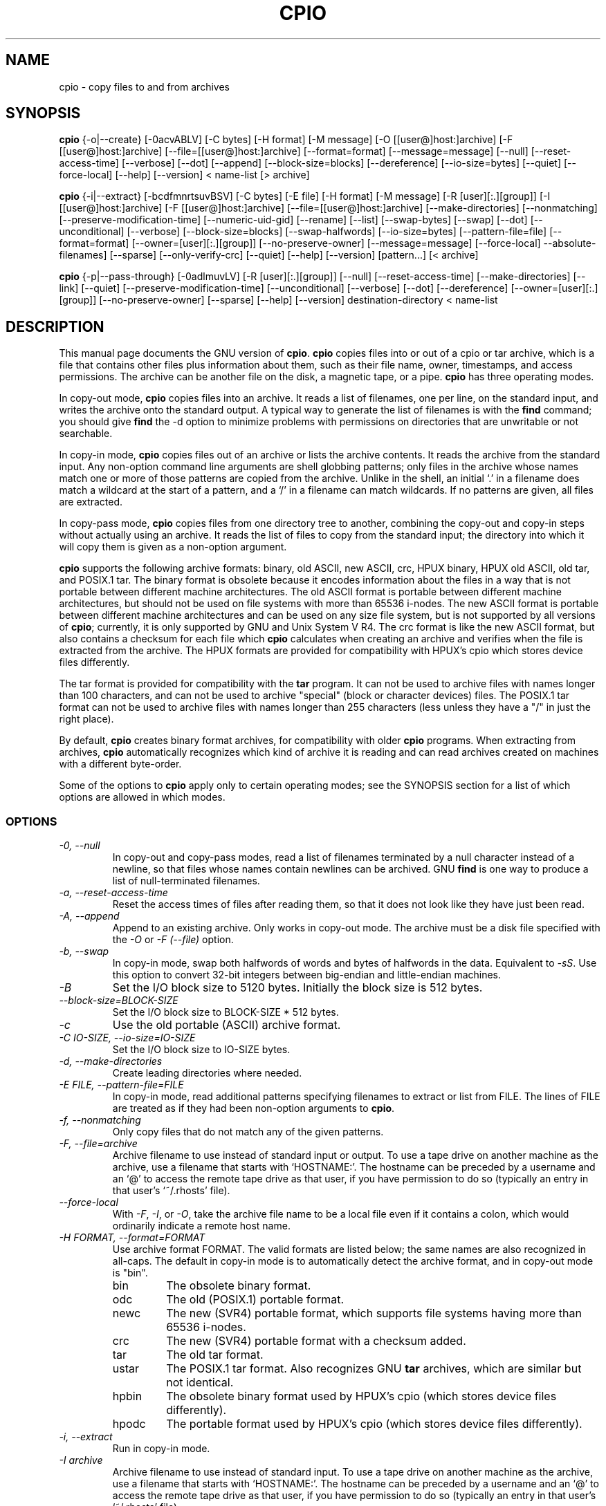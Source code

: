 .TH CPIO 1L \" -*- nroff -*-
.SH NAME
cpio \- copy files to and from archives
.SH SYNOPSIS
.B cpio
{\-o|\-\-create} [\-0acvABLV] [\-C bytes] [\-H format] [\-M message]
[\-O [[user@]host:]archive] [\-F [[user@]host:]archive]
[\-\-file=[[user@]host:]archive] [\-\-format=format] [\-\-message=message]
[\-\-null] [\-\-reset-access-time] [\-\-verbose] [\-\-dot] [\-\-append]
[\-\-block-size=blocks] [\-\-dereference] [\-\-io-size=bytes] [\-\-quiet]
[\-\-force\-local] [\-\-help] [\-\-version] < name-list [> archive]

.B cpio
{\-i|\-\-extract} [\-bcdfmnrtsuvBSV] [\-C bytes] [\-E file] [\-H format]
[\-M message] [\-R [user][:.][group]] [\-I [[user@]host:]archive]
[\-F [[user@]host:]archive] [\-\-file=[[user@]host:]archive]
[\-\-make-directories] [\-\-nonmatching] [\-\-preserve-modification-time]
[\-\-numeric-uid-gid] [\-\-rename] [\-\-list] [\-\-swap-bytes] [\-\-swap] [\-\-dot]
[\-\-unconditional] [\-\-verbose] [\-\-block-size=blocks] [\-\-swap-halfwords]
[\-\-io-size=bytes] [\-\-pattern-file=file] [\-\-format=format]
[\-\-owner=[user][:.][group]] [\-\-no-preserve-owner] [\-\-message=message]
[\-\-force\-local] \-\-absolute\-filenames] [\-\-sparse] [\-\-only\-verify\-crc]
[\-\-quiet] [\-\-help] [\-\-version] [pattern...] [< archive]

.B cpio
{\-p|\-\-pass-through} [\-0adlmuvLV] [\-R [user][:.][group]]
[\-\-null] [\-\-reset-access-time] [\-\-make-directories] [\-\-link] [\-\-quiet]
[\-\-preserve-modification-time] [\-\-unconditional] [\-\-verbose] [\-\-dot]
[\-\-dereference] [\-\-owner=[user][:.][group]] [\-\-no-preserve-owner]
[\-\-sparse] [\-\-help] [\-\-version] destination-directory < name-list
.SH DESCRIPTION
This manual page
documents the GNU version of
.BR cpio .
.B cpio
copies files into or out of a cpio or tar archive, which is a file that
contains other files plus information about them, such as their
file name, owner, timestamps, and access permissions.  The archive can
be another file on the disk, a magnetic tape, or a pipe.
.B cpio
has three operating modes.
.PP
In copy-out mode,
.B cpio
copies files into an archive.  It reads a list of filenames, one per
line, on the standard input, and writes the archive onto the standard
output.  A typical way to generate the list of filenames is with the
.B find
command; you should give
.B find
the \-d option to minimize problems with permissions on
directories that are unwritable or not searchable.
.PP
In copy-in mode,
.B cpio
copies files out of an archive or lists the archive contents.  It
reads the archive from the standard input.  Any non-option command
line arguments are shell globbing patterns; only files in the archive
whose names match one or more of those patterns are copied from the
archive.  Unlike in the shell, an initial `.' in a filename does
match a wildcard at the start of a pattern, and a `/' in a filename
can match wildcards.  If no patterns are given, all files are
extracted.
.PP
In copy-pass mode,
.B cpio
copies files from one directory tree to another, combining the
copy-out and copy-in steps without actually using an archive.
It reads the list of files to copy from the standard input; the
directory into which it will copy them is given as a non-option
argument.
.PP
.B cpio
supports the following archive formats: binary, old ASCII, new
ASCII, crc, HPUX binary, HPUX old ASCII, old tar, and POSIX.1 tar.  
The binary format 
is obsolete because it encodes information about the files in a way
that is not portable between different machine architectures.
The old ASCII format is portable between different machine architectures,
but should not be used on file systems with more than 65536 i-nodes.
The new ASCII format is portable between different machine architectures
and can be used on any size file system, but is not supported by all
versions of
.BR cpio ;
currently, it is only supported by GNU and Unix System V R4.
The crc format is
like the new ASCII format, but also contains a checksum for each file
which
.B cpio 
calculates when creating an archive
and verifies when the file is extracted from the archive.
The HPUX formats are provided for compatibility with HPUX's cpio which
stores device files differently.
.PP
The tar format is provided for compatibility with
the
.B tar
program.  It can not be used to archive files with names
longer than 100 characters, and can not be used to archive "special"
(block or character devices) files.
The POSIX.1 tar format can not be used to archive files with names longer
than 255 characters (less unless they have a "/" in just the right place).
.PP
By default,  
.B cpio
creates binary format archives, for compatibility with
older
.B cpio
programs.
When extracting from archives,
.B cpio
automatically recognizes which kind of archive it is reading and can
read archives created on machines with a different byte-order.
.PP
Some of the options to
.B cpio
apply only to certain operating modes; see the SYNOPSIS section for a
list of which options are allowed in which modes.
.SS OPTIONS
.TP
.I "\-0, \-\-null"
In copy-out and copy-pass modes, read a list of filenames terminated
by a null character instead of a newline, so that files whose names
contain newlines can be archived.  GNU
.B find
is one way to produce a list of null-terminated filenames.
.TP
.I "\-a, \-\-reset-access-time"
Reset the access times of files after reading them, so that it does
not look like they have just been read.
.TP
.I "\-A, \-\-append"
Append to an existing archive.  Only works in copy-out mode.  The
archive must be a disk file specified with the
.I \-O
or
.I "\-F (\-\-file)"
option.
.TP
.I "\-b, \-\-swap"
In copy-in mode, swap both halfwords of words and bytes of halfwords
in the data.  Equivalent to
.IR "\-sS" .
Use this option to convert 32-bit integers between big-endian and
little-endian machines.
.TP
.I "\-B"
Set the I/O block size to 5120 bytes.  Initially the block size is 512
bytes.
.TP
.I "\-\-block-size=BLOCK-SIZE"
Set the I/O block size to BLOCK-SIZE * 512 bytes.
.TP
.I "\-c"
Use the old portable (ASCII) archive format.
.TP
.I "\-C IO-SIZE, \-\-io-size=IO-SIZE"
Set the I/O block size to IO-SIZE bytes.
.TP
.I "\-d, \-\-make-directories"
Create leading directories where needed.
.TP
.I "\-E FILE, \-\-pattern-file=FILE"
In copy-in mode, read additional patterns specifying filenames to
extract or list from FILE.  The lines of FILE are treated as if they
had been non-option arguments to
.BR cpio .
.TP
.I "\-f, \-\-nonmatching"
Only copy files that do not match any of the given patterns.
.TP
.I "\-F, \-\-file=archive"
Archive filename to use instead of standard input or output.  To use a
tape drive on another machine as the archive, use a filename that
starts with `HOSTNAME:'.  The hostname can be preceded by a
username and an `@' to access the remote tape drive as that user, if
you have permission to do so (typically an entry in that user's
`~/.rhosts' file).
.TP
.I "\-\-force-local"
With
.IR \-F ,
.IR \-I ,
or
.IR \-O ,
take the archive file name to be a local file even if it contains a
colon, which would ordinarily indicate a remote host name.
.TP
.I "\-H FORMAT, \-\-format=FORMAT"
Use archive format FORMAT.  The valid formats are listed below;
the same names are also recognized in all-caps.  The default in
copy-in mode is to automatically detect the archive format, and in
copy-out mode is "bin".
.RS
.IP bin
The obsolete binary format.
.IP odc
The old (POSIX.1) portable format.
.IP newc
The new (SVR4) portable format, which supports file systems having
more than 65536 i-nodes.
.IP crc
The new (SVR4) portable format with a checksum added.
.IP tar
The old tar format.
.IP ustar
The POSIX.1 tar format.  Also recognizes GNU
.B tar
archives, which are similar but not identical.
.IP hpbin
The obsolete binary format used by HPUX's cpio (which stores device files
differently).
.IP hpodc
The portable format used by HPUX's cpio (which stores device files differently).
.RE
.TP
.I "\-i, \-\-extract"
Run in copy-in mode.
.TP
.I "\-I archive"
Archive filename to use instead of standard input.  To use a
tape drive on another machine as the archive, use a filename that
starts with `HOSTNAME:'.  The hostname can be preceded by a
username and an `@' to access the remote tape drive as that user, if
you have permission to do so (typically an entry in that user's
`~/.rhosts' file).
.TP
.I \-k
Ignored; for compatibility with other versions of
.BR cpio .
.TP
.I "\-l, \-\-link"
Link files instead of copying them, when possible (usable only with the
.I \-p
option).
.TP
.I "\-L, \-\-dereference"
Dereference symbolic links (copy the files that they point to instead
of copying the links).
.TP
.I "\-m, \-\-preserve-modification-time"
Retain previous file modification times when creating files.
.TP
.I "\-M MESSAGE, \-\-message=MESSAGE"
Print MESSAGE when the end of a volume of the backup media (such as a
tape or a floppy disk) is reached, to prompt the user to insert a new
volume.  If MESSAGE contains the string "%d", it is replaced by the
current volume number (starting at 1).
.TP
.I "\-n, \-\-numeric-uid-gid"
In the verbose table of contents listing, show numeric UID and GID
instead of translating them into names.
.TP
.I " \-\-no-absolute-filenames"
In copy-in mode, create all files relative to the current directory,
even if they have an absolute file name in the archive.
.TP
.I " \-\-no-preserve-owner"
In copy-in mode and copy-pass mode, do not change the ownership of the
files; leave them owned by the user extracting them.  This is the
default for non-root users, so that users on System V don't
inadvertently give away files.
.TP
.I "\-o, \-\-create"
Run in copy-out mode.
.TP
.I "\-O archive"
Archive filename to use instead of standard output.  To use a tape
drive on another machine as the archive, use a filename that starts
with `HOSTNAME:'.  The hostname can be preceded by a username and an
`@' to access the remote tape drive as that user, if you have
permission to do so (typically an entry in that user's `~/.rhosts'
file).
.TP
.I " \-\-only-verify-crc"
When reading a CRC format archive in copy-in mode, only verify the
CRC's of each file in the archive, don't actually extract the files.
.TP
.I "\-p, \-\-pass-through"
Run in copy-pass mode.
.TP
.I "\-\-quiet"
Do not print the number of blocks copied.
.TP
.I "\-r, \-\-rename"
Interactively rename files.
.TP
.I "\-R [user][:.][group], \-\-owner [user][:.][group]"
In copy-out and copy-pass modes, set the ownership of all files created
to the specified user and/or group.  Either the user or the group, or
both, must be present.  If the group is omitted but the ":" or "."
separator is given, use the given user's login group.  Only the
super-user can change files' ownership.
.TP
.I "\-\-sparse"
In copy-out and copy-pass modes, write files with large blocks of zeros
as sparse files.
.TP
.I "\-s, \-\-swap-bytes"
In copy-in mode, swap the bytes of each halfword (pair of bytes) in the
files.
.TP
.I "\-S, \-\-swap-halfwords"
In copy-in mode, swap the halfwords of each word (4 bytes) in the
files.
.TP
.I "\-t, \-\-list"
Print a table of contents of the input.
.TP
.I "\-u, \-\-unconditional"
Replace all files, without asking whether to replace existing newer
files with older files.
.TP
.I "\-v, \-\-verbose"
List the files processed, or with
.IR \-t ,
give an `ls \-l' style table of contents listing.  In a verbose table
of contents of a ustar archive, user and group names in the archive
that do not exist on the local system are replaced by the names that
correspond locally to the numeric UID and GID stored in the archive.
.TP
.I "\-V \-\-dot"
Print a "." for each file processed.
.TP
.I "\-\-version"
Print the
.B cpio
program version number and exit.
